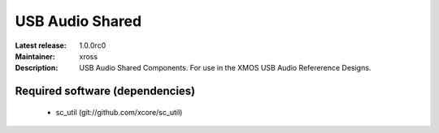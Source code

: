 USB Audio Shared
................

:Latest release: 1.0.0rc0
:Maintainer: xross
:Description: USB Audio Shared Components. For use in the XMOS USB Audio Refererence Designs.

Required software (dependencies)
================================

  * sc_util (git://github.com/xcore/sc_util)

